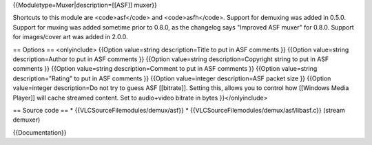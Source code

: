 {{Moduletype=Muxer|description=[[ASF]] muxer}}

Shortcuts to this module are <code>asf</code> and <code>asfh</code>.
Support for demuxing was added in 0.5.0. Support for muxing was added
sometime prior to 0.8.0, as the changelog says "Improved ASF muxer" for
0.8.0. Support for images/cover art was added in 2.0.0.

== Options == <onlyinclude> {{Option value=string description=Title to
put in ASF comments }} {{Option value=string description=Author to put
in ASF comments }} {{Option value=string description=Copyright string to
put in ASF comments }} {{Option value=string description=Comment to put
in ASF comments }} {{Option value=string description="Rating" to put in
ASF comments }} {{Option value=integer description=ASF packet size }}
{{Option value=integer description=Do not try to guess ASF [[bitrate]].
Setting this, allows you to control how [[Windows Media Player]] will
cache streamed content. Set to audio+video bitrate in bytes
}}</onlyinclude>

== Source code == \* {{VLCSourceFilemodules/demux/asf}} \*
{{VLCSourceFilemodules/demux/asf/libasf.c}} (stream demuxer)

{{Documentation}}
